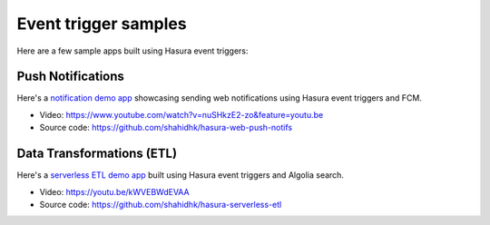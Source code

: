 Event trigger samples
=====================

Here are a few sample apps built using Hasura event triggers:

Push Notifications
^^^^^^^^^^^^^^^^^^

Here's a `notification demo app <https://shahidh.in/hasura-web-push-notifs/>`_ showcasing sending web
notifications using Hasura event triggers and FCM.

* Video: https://www.youtube.com/watch?v=nuSHkzE2-zo&feature=youtu.be
* Source code: https://github.com/shahidhk/hasura-web-push-notifs

Data Transformations (ETL)
^^^^^^^^^^^^^^^^^^^^^^^^^^
Here's a `serverless ETL demo app <https://shahidh.in/hasura-serverless-etl/>`_ built using Hasura event triggers and
Algolia search.

* Video: https://youtu.be/kWVEBWdEVAA
* Source code: https://github.com/shahidhk/hasura-serverless-etl

